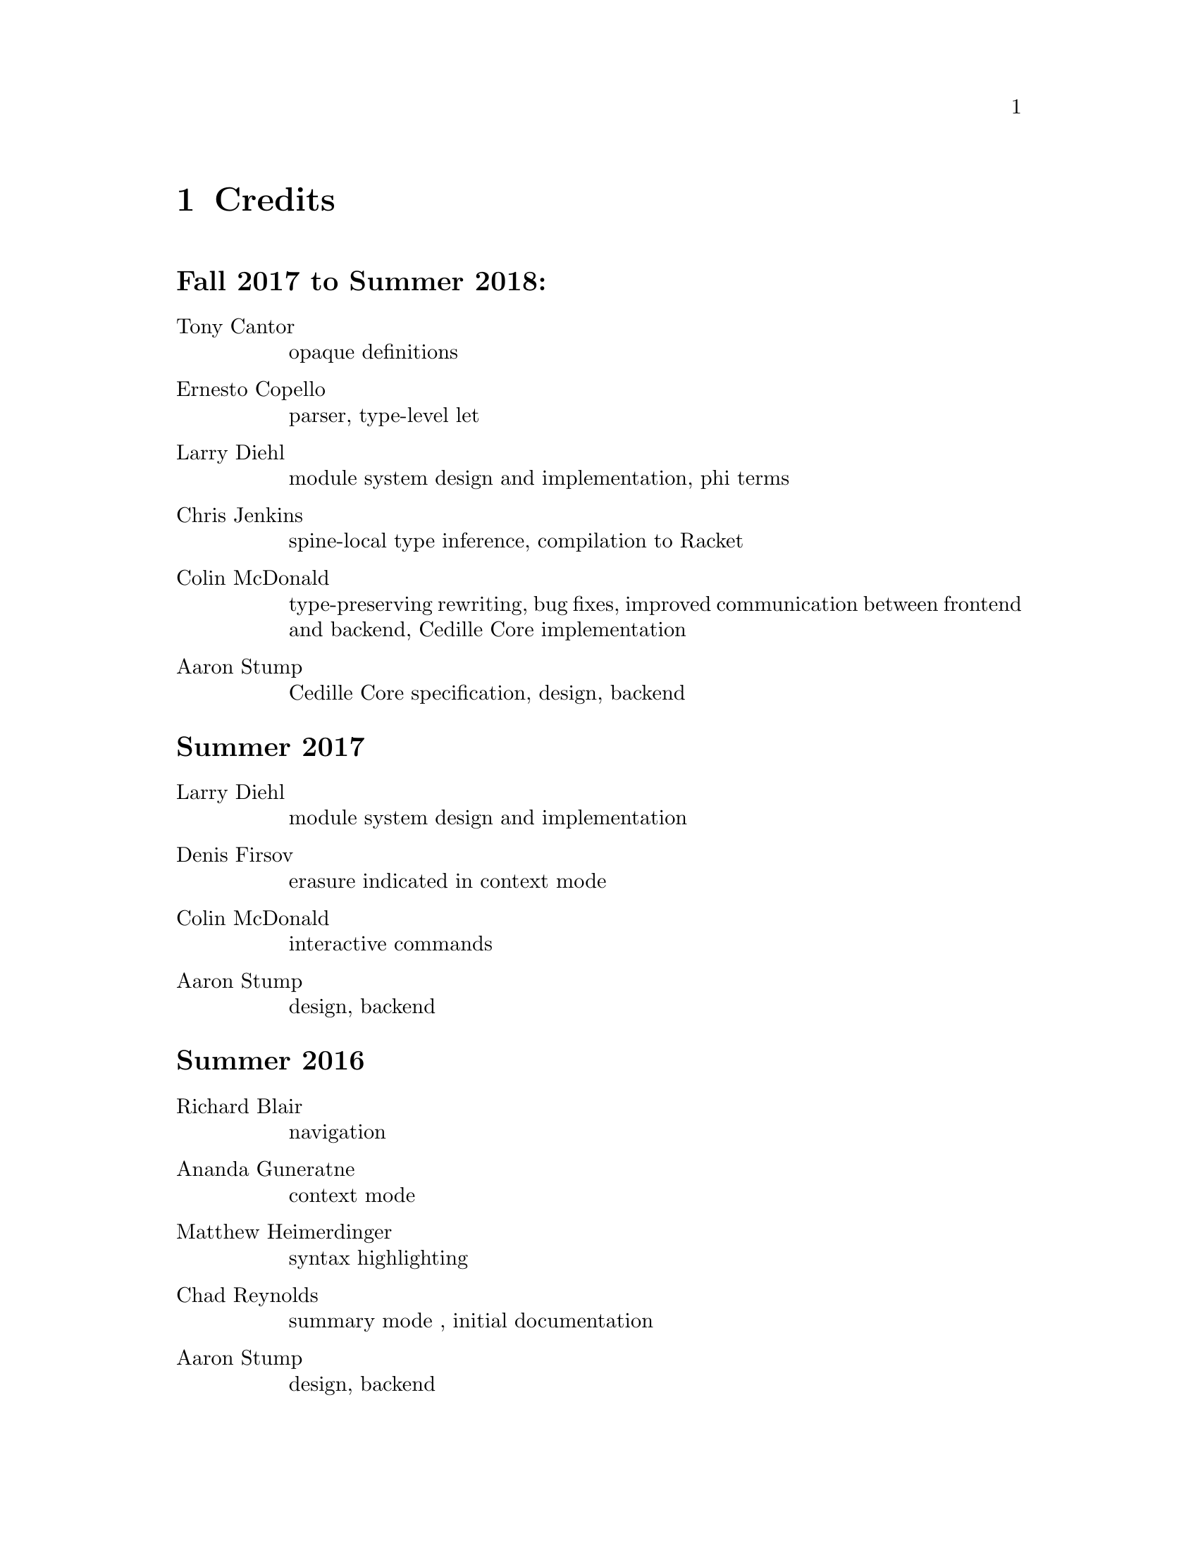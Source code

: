 @node credits,about,options,Top

@chapter Credits

@unnumberedsec Fall 2017 to Summer 2018:
@table @asis

@item Tony Cantor
opaque definitions

@item Ernesto Copello
parser, type-level let

@item Larry Diehl
module system design and implementation, phi terms

@item Chris Jenkins
spine-local type inference, compilation to Racket

@item Colin McDonald
type-preserving rewriting, bug fixes, improved communication between frontend and backend, Cedille Core implementation

@item Aaron Stump
Cedille Core specification, design, backend

@end table

@unnumberedsec Summer 2017

@table @asis

@item Larry Diehl
module system design and implementation

@item Denis Firsov
erasure indicated in context mode

@item Colin McDonald
interactive commands

@item Aaron Stump
design, backend

@end table

@unnumberedsec Summer 2016

@table @asis

@item Richard Blair
navigation

@item Ananda Guneratne
context mode

@item Matthew Heimerdinger
syntax highlighting

@item Chad Reynolds
summary mode , initial documentation

@item Aaron Stump
design, backend

@end table

@unnumberedsec Spring 2016

@table @asis
@item Aaron Stump
initial implementation

@end table

@unnumberedsec 2015

@table @asis

@item Carl A. Olson
se-mode for structured navigation

@end table

